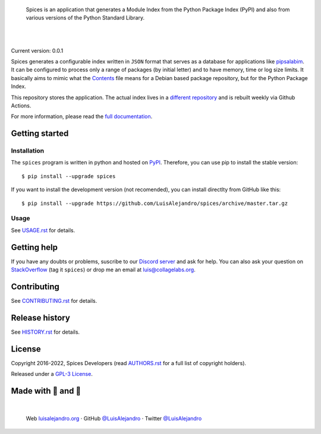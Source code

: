 .. image:: https://raw.githubusercontent.com/LuisAlejandro/spices/develop/docs/_static/banner.svg

..

    Spices is an application that generates a Module Index from the
    Python Package Index (PyPI) and also from various versions of the Python
    Standard Library.

.. image:: https://img.shields.io/pypi/v/spices.svg
   :target: https://pypi.org/project/spices/
   :alt: PyPI Package

.. image:: https://img.shields.io/github/release/LuisAlejandro/spices.svg
   :target: https://github.com/LuisAlejandro/spices/releases
   :alt: Github Releases

.. image:: https://img.shields.io/github/issues/LuisAlejandro/spices
   :target: https://github.com/LuisAlejandro/spices/issues?q=is%3Aopen
   :alt: Github Issues

.. image:: https://github.com/LuisAlejandro/spices/workflows/Push/badge.svg
   :target: https://github.com/LuisAlejandro/spices/actions?query=workflow%3APush
   :alt: Push

.. image:: https://coveralls.io/repos/github/LuisAlejandro/spices/badge.svg?branch=develop
   :target: https://coveralls.io/github/LuisAlejandro/spices?branch=develop
   :alt: Coverage

.. image:: https://cla-assistant.io/readme/badge/LuisAlejandro/spices
   :target: https://cla-assistant.io/LuisAlejandro/spices
   :alt: Contributor License Agreement

.. image:: https://readthedocs.org/projects/spices/badge/?version=latest
   :target: https://readthedocs.org/projects/spices/?badge=latest
   :alt: Read The Docs

.. image:: https://img.shields.io/discord/809504357359157288.svg?label=&logo=discord&logoColor=ffffff&color=7389D8&labelColor=6A7EC2
   :target: https://discord.gg/znATt8TRm2
   :alt: Discord Channel

|
|

.. _different repository: https://github.com/LuisAlejandro/spices-build
.. _pipsalabim: https://github.com/LuisAlejandro/pipsalabim
.. _full documentation: https://spices.readthedocs.org
.. _Contents: https://www.debian.org/distrib/packages#search_contents

Current version: 0.0.1

Spices generates a configurable index written in ``JSON`` format that
serves as a database for applications like `pipsalabim`_. It can be configured
to process only a range of packages (by initial letter) and to have
memory, time or log size limits. It basically aims to mimic what the
`Contents`_ file means for a Debian based package repository, but for the
Python Package Index.

This repository stores the application. The actual index lives in a `different
repository`_ and is rebuilt weekly via Github Actions.

For more information, please read the `full documentation`_.

Getting started
===============

Installation
------------

.. _PyPI: https://pypi.org/project/spices

The ``spices`` program is written in python and hosted on PyPI_.
Therefore, you can use pip to install the stable version::

    $ pip install --upgrade spices

If you want to install the development version (not recomended), you can
install directlty from GitHub like this::

    $ pip install --upgrade https://github.com/LuisAlejandro/spices/archive/master.tar.gz

Usage
-----

.. _USAGE.rst: https://github.com/LuisAlejandro/spices/blob/develop/USAGE.rst

See USAGE.rst_ for details.

Getting help
============

.. _Discord server: https://discord.gg/M36s8tTnYS
.. _StackOverflow: http://stackoverflow.com/questions/ask

If you have any doubts or problems, suscribe to our `Discord server`_ and ask for help. You can also
ask your question on StackOverflow_ (tag it ``spices``) or drop me an email at luis@collagelabs.org.

Contributing
============

.. _CONTRIBUTING.rst: https://github.com/LuisAlejandro/spices/blob/develop/CONTRIBUTING.rst

See CONTRIBUTING.rst_ for details.

Release history
===============

.. _HISTORY.rst: https://github.com/LuisAlejandro/spices/blob/develop/HISTORY.rst

See HISTORY.rst_ for details.

License
=======

.. _AUTHORS.rst: https://github.com/LuisAlejandro/spices/blob/develop/AUTHORS.rst
.. _GPL-3 License: https://github.com/LuisAlejandro/spices/blob/develop/LICENSE

Copyright 2016-2022, Spices Developers (read AUTHORS.rst_ for a full list of copyright holders).

Released under a `GPL-3 License`_.

Made with 💖 and 🍔
====================

.. image:: https://raw.githubusercontent.com/LuisAlejandro/spices/develop/docs/_static/author-banner.svg

.. _LuisAlejandroTwitter: https://twitter.com/LuisAlejandro
.. _LuisAlejandroGitHub: https://github.com/LuisAlejandro
.. _luisalejandro.org: https://luisalejandro.org

|

    Web luisalejandro.org_ · GitHub `@LuisAlejandro`__ · Twitter `@LuisAlejandro`__

__ LuisAlejandroGitHub_
__ LuisAlejandroTwitter_
